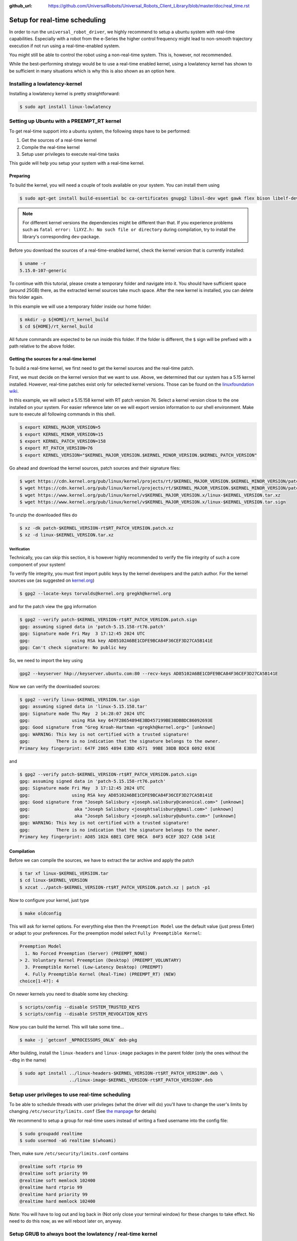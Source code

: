 :github_url: https://github.com/UniversalRobots/Universal_Robots_Client_Library/blob/master/doc/real_time.rst

.. _real time setup:

Setup for real-time scheduling
==============================

In order to run the ``universal_robot_driver``, we highly recommend to setup a ubuntu system with
real-time capabilities. Especially with a robot from the e-Series the higher control frequency
might lead to non-smooth trajectory execution if not run using a real-time-enabled system.

You might still be able to control the robot using a non-real-time system. This is, however, not recommended.

While the best-performing strategy would be to use a real-time enabled kernel, using a lowlatency
kernel has shown to be sufficient in many situations which is why this is also shown as an option
here.

Installing a lowlatency-kernel
------------------------------

Installing a lowlatency kernel is pretty straightforward:

.. code-block:: console

   $ sudo apt install linux-lowlatency

Setting up Ubuntu with a PREEMPT_RT kernel
------------------------------------------

To get real-time support into a ubuntu system, the following steps have to be performed:

#. Get the sources of a real-time kernel
#. Compile the real-time kernel
#. Setup user privileges to execute real-time tasks

This guide will help you setup your system with a real-time kernel.

Preparing
^^^^^^^^^

To build the kernel, you will need a couple of tools available on your system. You can install them
using

.. code-block:: console

   $ sudo apt-get install build-essential bc ca-certificates gnupg2 libssl-dev wget gawk flex bison libelf-dev dwarves


.. note::

   For different kernel versions the dependencies might be different than that. If you experience
   problems such as ``fatal error: liXYZ.h: No such file or directory`` during compilation, try to
   install the library's corresponding ``dev``-package.

Before you download the sources of a real-time-enabled kernel, check the kernel version that is currently installed:

.. code-block:: console

   $ uname -r
   5.15.0-107-generic

To continue with this tutorial, please create a temporary folder and navigate into it. You should
have sufficient space (around 25GB) there, as the extracted kernel sources take much space. After
the new kernel is installed, you can delete this folder again.

In this example we will use a temporary folder inside our home folder:

.. code-block:: console

   $ mkdir -p ${HOME}/rt_kernel_build
   $ cd ${HOME}/rt_kernel_build

All future commands are expected to be run inside this folder. If the folder is different, the ``$``
sign will be prefixed with a path relative to the above folder.

Getting the sources for a real-time kernel
^^^^^^^^^^^^^^^^^^^^^^^^^^^^^^^^^^^^^^^^^^

To build a real-time kernel, we first need to get the kernel sources and the real-time patch.

First, we must decide on the kernel version that we want to use. Above, we
determined that our system has a 5.15 kernel installed. However, real-time
patches exist only for selected kernel versions. Those can be found on the
`linuxfoundation wiki <https://wiki.linuxfoundation.org/realtime/preempt_rt_versions>`_.

In this example, we will select a 5.15.158 kernel with RT patch version 76. Select a kernel version close  to the
one installed on your system. For easier reference later on we will export version information to
our shell environment. Make sure to execute all following commands in this shell.

.. code-block:: console

   $ export KERNEL_MAJOR_VERSION=5
   $ export KERNEL_MINOR_VERSION=15
   $ export KERNEL_PATCH_VERSION=158
   $ export RT_PATCH_VERSION=76
   $ export KERNEL_VERSION="$KERNEL_MAJOR_VERSION.$KERNEL_MINOR_VERSION.$KERNEL_PATCH_VERSION"

Go ahead and download the kernel sources, patch sources and their signature files:

.. code-block:: console

   $ wget https://cdn.kernel.org/pub/linux/kernel/projects/rt/$KERNEL_MAJOR_VERSION.$KERNEL_MINOR_VERSION/patch-$KERNEL_VERSION-rt$RT_PATCH_VERSION.patch.xz
   $ wget https://cdn.kernel.org/pub/linux/kernel/projects/rt/$KERNEL_MAJOR_VERSION.$KERNEL_MINOR_VERSION/patch-$KERNEL_VERSION-rt$RT_PATCH_VERSION.patch.sign
   $ wget https://www.kernel.org/pub/linux/kernel/v$KERNEL_MAJOR_VERSION.x/linux-$KERNEL_VERSION.tar.xz
   $ wget https://www.kernel.org/pub/linux/kernel/v$KERNEL_MAJOR_VERSION.x/linux-$KERNEL_VERSION.tar.sign

To unzip the downloaded files do

.. code-block:: console

   $ xz -dk patch-$KERNEL_VERSION-rt$RT_PATCH_VERSION.patch.xz
   $ xz -d linux-$KERNEL_VERSION.tar.xz

Verification
~~~~~~~~~~~~

Technically, you can skip this section, it is however highly recommended to verify the file
integrity of such a core component of your system!

To verify file integrity, you must first import public keys by the kernel developers and the patch
author. For the kernel sources use (as suggested on
`kernel.org <https://www.kernel.org/signature.html>`_\ )

.. code-block:: console

   $ gpg2 --locate-keys torvalds@kernel.org gregkh@kernel.org

and for the patch view the gpg information

.. code-block:: console

   $ gpg2 --verify patch-$KERNEL_VERSION-rt$RT_PATCH_VERSION.patch.sign
   gpg: assuming signed data in 'patch-5.15.158-rt76.patch'
   gpg: Signature made Fri May  3 17:12:45 2024 UTC
   gpg:                using RSA key AD85102A6BE1CDFE9BCA84F36CEF3D27CA5B141E
   gpg: Can't check signature: No public key

So, we need to import the key using

.. code-block:: console

   gpg2 --keyserver hkp://keyserver.ubuntu.com:80 --recv-keys AD85102A6BE1CDFE9BCA84F36CEF3D27CA5B141E


Now we can verify the downloaded sources:

.. code-block:: console

   $ gpg2 --verify linux-$KERNEL_VERSION.tar.sign
   gpg: assuming signed data in 'linux-5.15.158.tar'
   gpg: Signature made Thu May  2 14:28:07 2024 UTC
   gpg:                using RSA key 647F28654894E3BD457199BE38DBBDC86092693E
   gpg: Good signature from "Greg Kroah-Hartman <gregkh@kernel.org>" [unknown]
   gpg: WARNING: This key is not certified with a trusted signature!
   gpg:          There is no indication that the signature belongs to the owner.
   Primary key fingerprint: 647F 2865 4894 E3BD 4571  99BE 38DB BDC8 6092 693E

and

.. code-block:: console

   $ gpg2 --verify patch-$KERNEL_VERSION-rt$RT_PATCH_VERSION.patch.sign
   gpg: assuming signed data in 'patch-5.15.158-rt76.patch'
   gpg: Signature made Fri May  3 17:12:45 2024 UTC
   gpg:                using RSA key AD85102A6BE1CDFE9BCA84F36CEF3D27CA5B141E
   gpg: Good signature from "Joseph Salisbury <joseph.salisbury@canonical.com>" [unknown]
   gpg:                 aka "Joseph Salisbury <josephtsalisbury@gmail.com>" [unknown]
   gpg:                 aka "Joseph Salisbury <joseph.salisbury@ubuntu.com>" [unknown]
   gpg: WARNING: This key is not certified with a trusted signature!
   gpg:          There is no indication that the signature belongs to the owner.
   Primary key fingerprint: AD85 102A 6BE1 CDFE 9BCA  84F3 6CEF 3D27 CA5B 141E


Compilation
^^^^^^^^^^^

Before we can compile the sources, we have to extract the tar archive and apply the patch

.. code-block:: console

   $ tar xf linux-$KERNEL_VERSION.tar
   $ cd linux-$KERNEL_VERSION
   $ xzcat ../patch-$KERNEL_VERSION-rt$RT_PATCH_VERSION.patch.xz | patch -p1

Now to configure your kernel, just type

.. code-block:: console

   $ make oldconfig

This will ask for kernel options. For everything else then the ``Preemption Model`` use the default
value (just press Enter) or adapt to your preferences. For the preemption model select ``Fully Preemptible Kernel``\ :

.. code-block:: console

   Preemption Model
     1. No Forced Preemption (Server) (PREEMPT_NONE)
   > 2. Voluntary Kernel Preemption (Desktop) (PREEMPT_VOLUNTARY)
     3. Preemptible Kernel (Low-Latency Desktop) (PREEMPT)
     4. Fully Preemptible Kernel (Real-Time) (PREEMPT_RT) (NEW)
   choice[1-4?]: 4

On newer kernels you need to disable some key checking:

.. code-block:: console

   $ scripts/config --disable SYSTEM_TRUSTED_KEYS
   $ scripts/config --disable SYSTEM_REVOCATION_KEYS

Now you can build the kernel. This will take some time...

.. code-block:: console

   $ make -j `getconf _NPROCESSORS_ONLN` deb-pkg

After building, install the ``linux-headers`` and ``linux-image`` packages in the parent folder (only
the ones without the ``-dbg`` in the name)

.. code-block:: console

   $ sudo apt install ../linux-headers-$KERNEL_VERSION-rt$RT_PATCH_VERSION*.deb \
                      ../linux-image-$KERNEL_VERSION-rt$RT_PATCH_VERSION*.deb

Setup user privileges to use real-time scheduling
-------------------------------------------------

To be able to schedule threads with user privileges (what the driver will do) you'll have to change
the user's limits by changing ``/etc/security/limits.conf`` (See `the manpage <https://manpages.ubuntu.com/manpages/noble/en/man5/limits.conf.5.html>`_ for details)

We recommend to setup a group for real-time users instead of writing a fixed username into the config
file:

.. code-block:: console

   $ sudo groupadd realtime
   $ sudo usermod -aG realtime $(whoami)

Then, make sure ``/etc/security/limits.conf`` contains

.. code-block:: linuxconfig

   @realtime soft rtprio 99
   @realtime soft priority 99
   @realtime soft memlock 102400
   @realtime hard rtprio 99
   @realtime hard priority 99
   @realtime hard memlock 102400

Note: You will have to log out and log back in (Not only close your terminal window) for these
changes to take effect. No need to do this now, as we will reboot later on, anyway.

Setup GRUB to always boot the lowlatency / real-time kernel
-----------------------------------------------------------

To make the new kernel the default kernel that the system will boot into every time, you'll have to
change the grub config file inside ``/etc/default/grub``.

Note: This works for ubuntu, but might not be working for other linux systems. It might be necessary
to use another menuentry name there.

But first, let's find out the name of the entry that we will want to make the default. You can list
all available kernels using

.. code-block:: console

   $ awk -F\' '/menuentry |submenu / {print $1 $2}' /boot/grub/grub.cfg
   menuentry Ubuntu
   submenu Advanced options for Ubuntu
           menuentry Ubuntu, with Linux 5.15.158-rt76
           menuentry Ubuntu, with Linux 5.15.158-rt76 (recovery mode)
           menuentry Ubuntu, with Linux 5.15.0-107-lowlatency
           menuentry Ubuntu, with Linux 5.15.0-107-lowlatency (recovery mode)
           menuentry Ubuntu, with Linux 5.15.0-107-generic
           menuentry Ubuntu, with Linux 5.15.0-107-generic (recovery mode)

From the output above, we'll need to generate a string with the pattern ``"submenu_name>entry_name"``. In our case this would be

.. code-block:: text

   "Advanced options for Ubuntu>Ubuntu, with Linux 5.15.158-rt76"

**The double quotes and no spaces around the** ``>`` **are important!**

With this, we can setup the default grub entry and then update the grub menu entries. Don't forget this last step!

.. code-block:: console

   $ sudo sed -i "s/^GRUB_DEFAULT=.*/GRUB_DEFAULT=\"Advanced options for Ubuntu>Ubuntu, with Linux ${KERNEL_VERSION}-rt${RT_PATCH_VERSION}\"/" /etc/default/grub
   $ sudo update-grub

Reboot the PC
-------------

After having performed the above mentioned steps, reboot the PC. It should boot into the correct
kernel automatically.

Check for preemption capabilities
---------------------------------

Make sure that the kernel does indeed support real-time scheduling:

.. code-block:: console

   $ uname -v | cut -d" " -f1-4
   #1 SMP PREEMPT_RT Tue

Optional: Disable CPU speed scaling
-----------------------------------

Many modern CPUs support changing their clock frequency dynamically depending on the currently
requested computation resources. In some cases this can lead to small interruptions in execution.
While the real-time scheduled controller thread should be unaffected by this, any external
components such as a visual servoing system might be interrupted for a short period on scaling
changes.

To check and modify the power saving mode, install cpufrequtils:

.. code-block:: console

   $ sudo apt install cpufrequtils

Run ``cpufreq-info`` to check available "governors" and the current CPU Frequency (\ ``current CPU
frequency is XXX MHZ``\ ). In the following we will set the governor to "performance".

.. code-block:: console

   $ sudo systemctl disable ondemand
   $ sudo systemctl enable cpufrequtils
   $ sudo sh -c 'echo "GOVERNOR=performance" > /etc/default/cpufrequtils'
   $ sudo systemctl daemon-reload && sudo systemctl restart cpufrequtils

This disables the ``ondemand`` CPU scaling daemon, creates a ``cpufrequtils`` config file and restarts
the ``cpufrequtils`` service. Check with ``cpufreq-info``.

For further information about governors, please see the `kernel
documentation <https://www.kernel.org/doc/Documentation/cpu-freq/governors.txt>`_.

